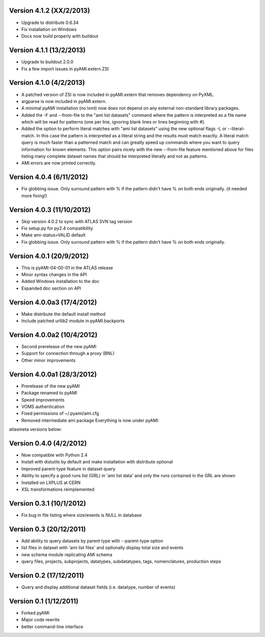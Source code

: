 .. -*- mode: rst -*-

Version 4.1.2 (XX/2/2013)
-------------------------

* Upgrade to distribute 0.6.34
* Fix installation on Windows
* Docs now build properly with buildout

Version 4.1.1 (13/2/2013)
-------------------------

* Upgrade to buildout 2.0.0
* Fix a few import issues in pyAMI.extern.ZSI

Version 4.1.0 (4/2/2013)
------------------------

* A patched version of ZSI is now included in pyAMI.extern that removes
  dependency on PyXML.
* argparse is now included in pyAMI.extern.
* A minimal pyAMI installation (no lxml) now does not depend on any external
  non-standard library packages.
* Added the -F and --from-file to the "ami list datasets" command where the
  pattern is interpreted as a file name which will be read for patterns (one per
  line, ignoring blank lines or lines beginning with #).
* Added the option to perform literal matches with "ami list datasets"
  using the new optional flags -L or --literal-match. In this case the pattern
  is interpreted as a literal string and the results must match exactly.
  A literal match query is much faster than a patterned match and can greatly
  speed up commands where you want to query information for known elements.
  This option pairs nicely with the new --from-file feature mentioned above for
  files listing many complete dataset names that should be interpreted literally
  and not as patterns.
* AMI errors are now printed correctly.

Version 4.0.4 (6/11/2012)
-------------------------

* Fix globbing issue. Only surround pattern with % if the pattern didn't have %
  on both ends originally. (it needed more fixing!)
  
Version 4.0.3 (11/10/2012)
--------------------------

* Skip version 4.0.2 to sync with ATLAS SVN tag version
* Fix setup.py for py2.4 compatibility
* Make ami-status=VALID default
* Fix globbing issue. Only surround pattern with % if the pattern didn't have %
  on both ends originally.

Version 4.0.1 (20/9/2012)
-------------------------

* This is pyAMI-04-00-01 in the ATLAS release
* Minor syntax changes in the API
* Added Windows installation to the doc
* Expanded doc section on API

Version 4.0.0a3 (17/4/2012)
---------------------------

* Make distribute the default install method
* Include patched urllib2 module in pyAMI.backports

Version 4.0.0a2 (10/4/2012)
---------------------------

* Second prerelease of the new pyAMI
* Support for connection through a proxy (BNL)
* Other minor improvements 

Version 4.0.0a1 (28/3/2012)
---------------------------

* Prerelease of the new pyAMI
* Package renamed to pyAMI
* Speed improvements
* VOMS authentication
* Fixed permissions of ~/.pyami/ami.cfg
* Removed intermediate ami package
  Everything is now under pyAMI

atlasmeta versions below:

Version 0.4.0 (4/2/2012)
------------------------

* Now compatible with Python 2.4
* Install with distutils by default and make installation with distribute optional
* Improved parent-type feature in dataset query
* Ability to specify a good runs list (GRL) in 'ami list data' and only
  the runs contained in the GRL are shown
* Installed on LXPLUS at CERN
* XSL transformations reimplemented

Version 0.3.1 (10/1/2012)
-------------------------
	
* Fix bug in file listing where size/events is NULL in database

Version 0.3 (20/12/2011)
------------------------
	
* Add ability to query datasets by parent type with --parent-type option
* list files in dataset with 'ami list files' and optionally display total size
  and events
* new schema module replicating AMI schema
* query files, projects, subprojects, datatypes, subdatatypes, tags, nomenclatures,
  production steps

Version 0.2 (17/12/2011)
------------------------

* Query and display additional dataset fields (i.e. datatype, number of events)

Version 0.1 (1/12/2011)
-----------------------

* Forked pyAMI
* Major code rewrite
* better command-line interface
